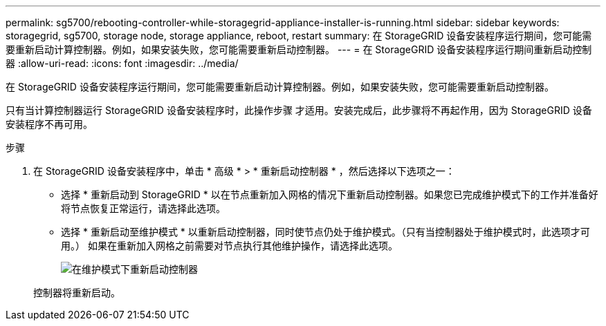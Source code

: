 ---
permalink: sg5700/rebooting-controller-while-storagegrid-appliance-installer-is-running.html 
sidebar: sidebar 
keywords: storagegrid, sg5700, storage node, storage appliance, reboot, restart 
summary: 在 StorageGRID 设备安装程序运行期间，您可能需要重新启动计算控制器。例如，如果安装失败，您可能需要重新启动控制器。 
---
= 在 StorageGRID 设备安装程序运行期间重新启动控制器
:allow-uri-read: 
:icons: font
:imagesdir: ../media/


[role="lead"]
在 StorageGRID 设备安装程序运行期间，您可能需要重新启动计算控制器。例如，如果安装失败，您可能需要重新启动控制器。

只有当计算控制器运行 StorageGRID 设备安装程序时，此操作步骤 才适用。安装完成后，此步骤将不再起作用，因为 StorageGRID 设备安装程序不再可用。

.步骤
. 在 StorageGRID 设备安装程序中，单击 * 高级 * > * 重新启动控制器 * ，然后选择以下选项之一：
+
** 选择 * 重新启动到 StorageGRID * 以在节点重新加入网格的情况下重新启动控制器。如果您已完成维护模式下的工作并准备好将节点恢复正常运行，请选择此选项。
** 选择 * 重新启动至维护模式 * 以重新启动控制器，同时使节点仍处于维护模式。（只有当控制器处于维护模式时，此选项才可用。） 如果在重新加入网格之前需要对节点执行其他维护操作，请选择此选项。
+
image::../media/reboot_controller_from_maintenance_mode.png[在维护模式下重新启动控制器]

+
控制器将重新启动。




